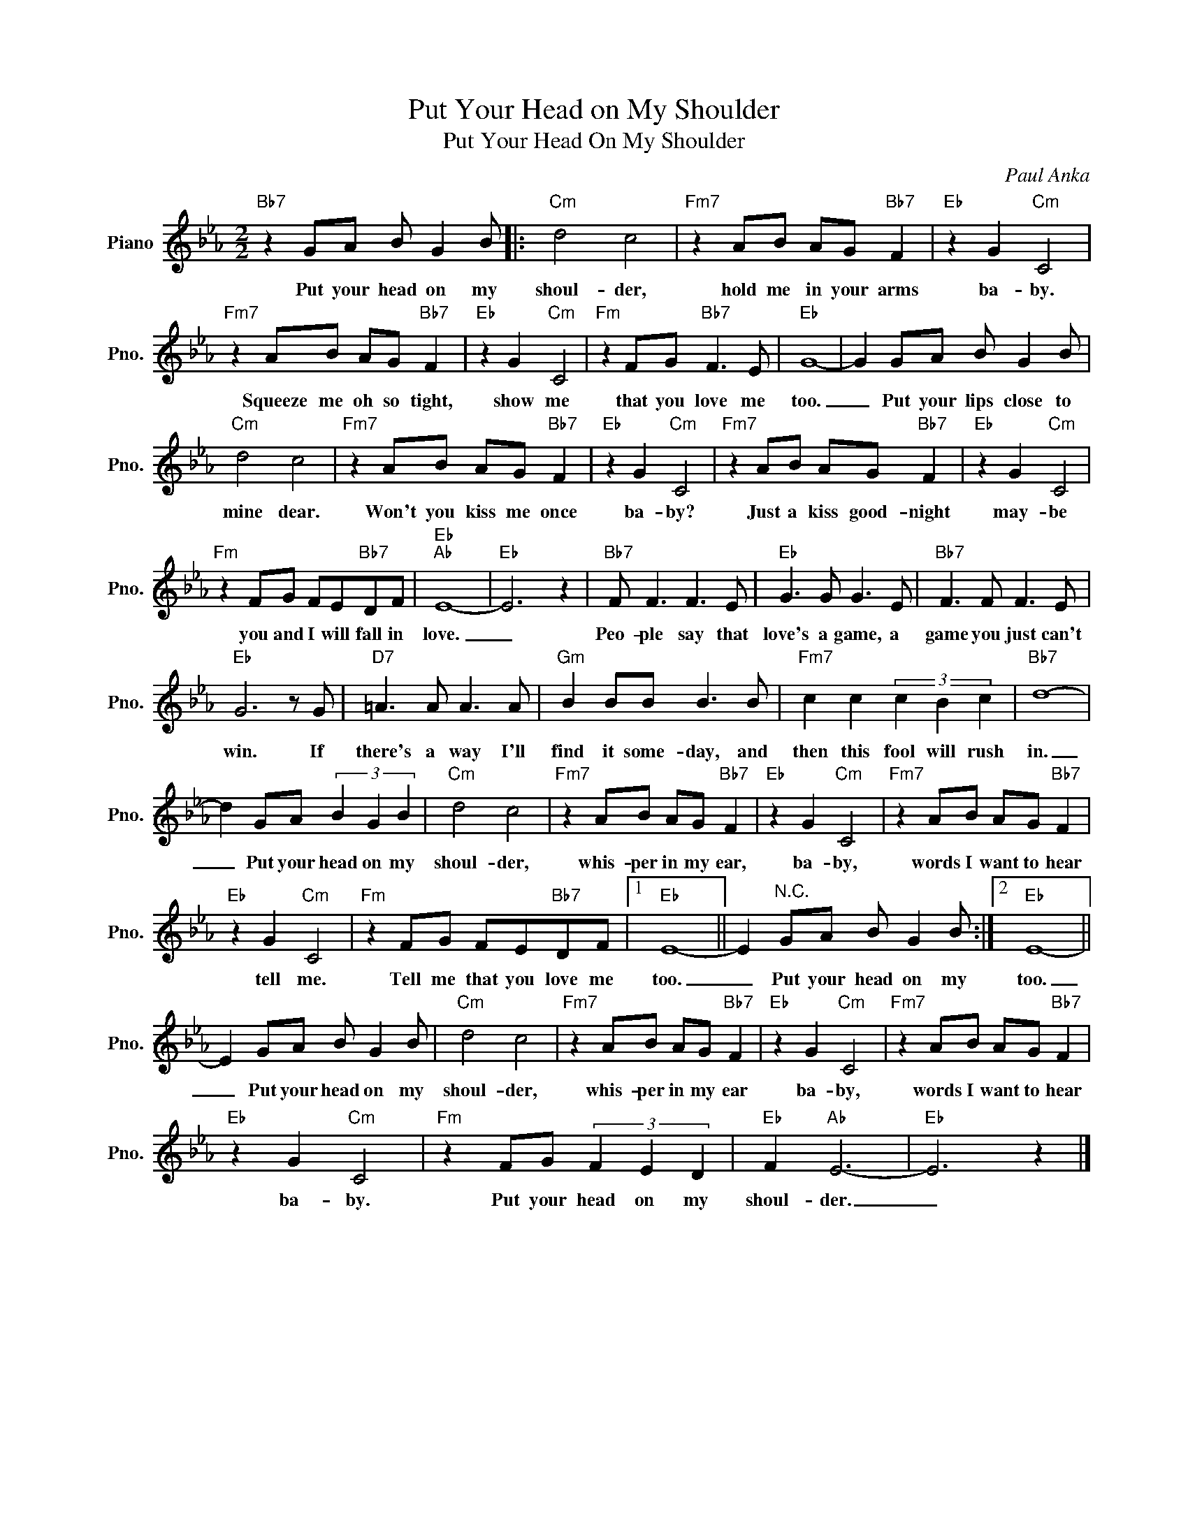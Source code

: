 X:1
T:Put Your Head on My Shoulder
T:Put Your Head On My Shoulder
C:Paul Anka
Z:All Rights Reserved
L:1/8
M:2/2
K:Eb
V:1 treble nm="Piano" snm="Pno."
%%MIDI program 0
V:1
"Bb7" z2 GA B G2 B |:"Cm" d4 c4 |"Fm7" z2 AB AG"Bb7" F2 |"Eb" z2 G2"Cm" C4 | %4
w: Put your head on my|shoul- der,|hold me in your arms|ba- by.|
"Fm7" z2 AB AG"Bb7" F2 |"Eb" z2 G2"Cm" C4 |"Fm" z2 FG"Bb7" F3 E |"Eb" G8- | G2 GA B G2 B | %9
w: Squeeze me oh so tight,|show me|that you love me|too.|_ Put your lips close to|
"Cm" d4 c4 |"Fm7" z2 AB AG"Bb7" F2 |"Eb" z2 G2"Cm" C4 |"Fm7" z2 AB AG"Bb7" F2 |"Eb" z2 G2"Cm" C4 | %14
w: mine dear.|Won't you kiss me once|ba- by?|Just a kiss good- night|may- be|
"Fm" z2 FG FE"Bb7"DF |"Eb""Ab" E8- |"Eb" E6 z2 |"Bb7" F F3 F3 E |"Eb" G3 G G3 E |"Bb7" F3 F F3 E | %20
w: you and I will fall in|love.|_|Peo- ple say that|love's a game, a|game you just can't|
"Eb" G6 z G |"D7" =A3 A A3 A |"Gm" B2 BB B3 B |"Fm7" c2 c2 (3c2 B2 c2 |"Bb7" d8- | %25
w: win. If|there's a way I'll|find it some- day, and|then this fool will rush|in.|
 d2 GA (3B2 G2 B2 |"Cm" d4 c4 |"Fm7" z2 AB AG"Bb7" F2 |"Eb" z2 G2"Cm" C4 |"Fm7" z2 AB AG"Bb7" F2 | %30
w: _ Put your head on my|shoul- der,|whis- per in my ear,|ba- by,|words I want to hear|
"Eb" z2 G2"Cm" C4 |"Fm" z2 FG FE"Bb7"DF |1"Eb" E8- || E2"^N.C." GA B G2 B :|2"Eb" E8- || %35
w: tell me.|Tell me that you love me|too.|_ Put your head on my|too.|
 E2 GA B G2 B |"Cm" d4 c4 |"Fm7" z2 AB AG"Bb7" F2 |"Eb" z2 G2"Cm" C4 |"Fm7" z2 AB AG"Bb7" F2 | %40
w: _ Put your head on my|shoul- der,|whis- per in my ear|ba- by,|words I want to hear|
"Eb" z2 G2"Cm" C4 |"Fm" z2 FG (3F2 E2 D2 |"Eb" F2"Ab" E6- |"Eb" E6 z2 |] %44
w: ba- by.|Put your head on my|shoul- der.|_|

